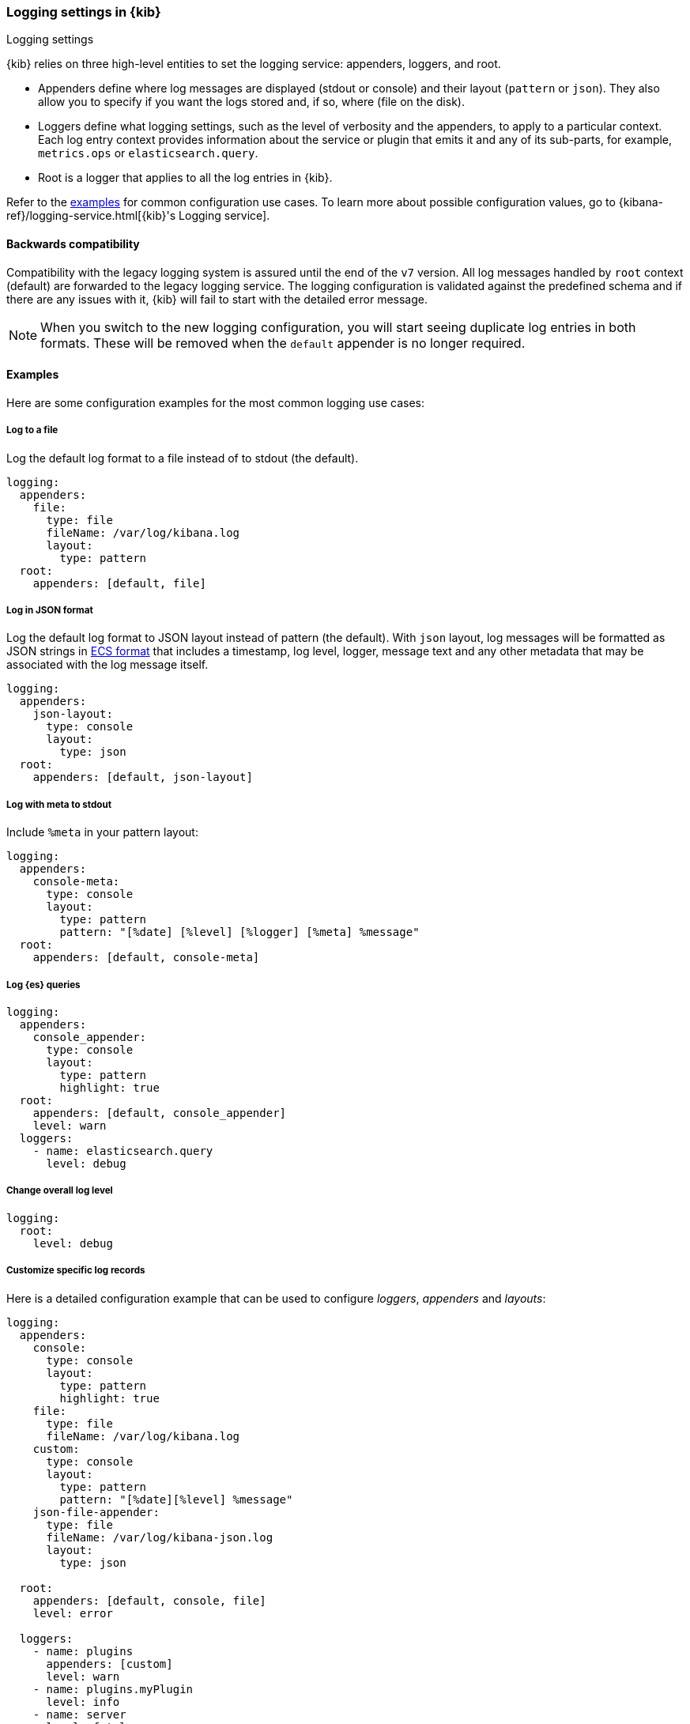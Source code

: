 [[logging-settings]]
=== Logging settings in {kib}
++++
<titleabbrev>Logging settings</titleabbrev>
++++

{kib} relies on three high-level entities to set the logging service: appenders, loggers, and root.

- Appenders define where log messages are displayed (stdout or console) and their layout (`pattern` or `json`). They also allow you to specify if you want the logs stored and, if so, where (file on the disk).
- Loggers define what logging settings, such as the level of verbosity and the appenders, to apply to a particular context. Each log entry context provides information about the service or plugin that emits it and any of its sub-parts, for example, `metrics.ops` or `elasticsearch.query`.
- Root is a logger that applies to all the log entries in {kib}.

Refer to the <<log-settings-examples, examples>> for common configuration use cases. To learn more about possible configuration values, go to {kibana-ref}/logging-service.html[{kib}'s Logging service].

[[log-settings-compatibility]]
==== Backwards compatibility
Compatibility with the legacy logging system is assured until the end of the `v7` version.
All log messages handled by `root` context (default) are forwarded to the legacy logging service.
The logging configuration is validated against the predefined schema and if there are
any issues with it, {kib} will fail to start with the detailed error message.

NOTE: When you switch to the new logging configuration, you will start seeing duplicate log entries in both formats. 
These will be removed when the `default` appender is no longer required.

[[log-settings-examples]]
==== Examples
Here are some configuration examples for the most common logging use cases:

[[log-to-file-example]]
===== Log to a file

Log the default log format to a file instead of to stdout (the default).

[source,yaml]
----
logging:
  appenders:
    file:
      type: file
      fileName: /var/log/kibana.log
      layout:
        type: pattern
  root:
    appenders: [default, file]
----

[[log-in-json-ECS-example]]
===== Log in JSON format

Log the default log format to JSON layout instead of pattern (the default).
With `json` layout, log messages will be formatted as JSON strings in https://www.elastic.co/guide/en/ecs/current/ecs-reference.html[ECS format] that includes a timestamp, log level, logger, message text and any other metadata that may be associated with the log message itself.

[source,yaml]
----
logging:
  appenders:
    json-layout:
      type: console
      layout:
        type: json
  root:
    appenders: [default, json-layout]
----

[[log-with-meta-to-stdout]]
===== Log with meta to stdout

Include `%meta` in your pattern layout:

[source,yaml]
----
logging:
  appenders:
    console-meta:
      type: console
      layout:
        type: pattern
        pattern: "[%date] [%level] [%logger] [%meta] %message"
  root:
    appenders: [default, console-meta]
----

[[log-elasticsearch-queries]]
===== Log {es} queries

[source,yaml]
--
logging:
  appenders:
    console_appender:
      type: console
      layout:
        type: pattern
        highlight: true
  root:
    appenders: [default, console_appender]
    level: warn
  loggers:
    - name: elasticsearch.query
      level: debug
--

[[change-overall-log-level]]
===== Change overall log level

[source,yaml]
----
logging:
  root:
    level: debug
----

[[customize-specific-log-records]]
===== Customize specific log records
Here is a detailed configuration example that can be used to configure _loggers_, _appenders_ and _layouts_:

[source,yaml]
----
logging:
  appenders:
    console:
      type: console
      layout:
        type: pattern
        highlight: true
    file:
      type: file
      fileName: /var/log/kibana.log
    custom:
      type: console
      layout:
        type: pattern
        pattern: "[%date][%level] %message"
    json-file-appender:
      type: file
      fileName: /var/log/kibana-json.log
      layout:
        type: json

  root:
    appenders: [default, console, file]
    level: error

  loggers:
    - name: plugins
      appenders: [custom]
      level: warn
    - name: plugins.myPlugin
      level: info
    - name: server
      level: fatal
    - name: optimize
      appenders: [console]
    - name: telemetry
      appenders: [json-file-appender]
      level: all
    - name: metrics.ops
      appenders: [console]
      level: debug
----

Here is what we get with the config above:
[options="header"]
|===

| Context name | Appenders | Level

| root | console, file | error

| plugins | custom | warn

| plugins.myPlugin | custom | info

| server | console, file | fatal

| optimize | console | error

| telemetry | json-file-appender | all

| metrics.ops | console | debug
|===

NOTE: If you modify `root.appenders`, make sure to include `default`.

// For more details about logging configuration, refer to the logging system documentation (update to include a link).
